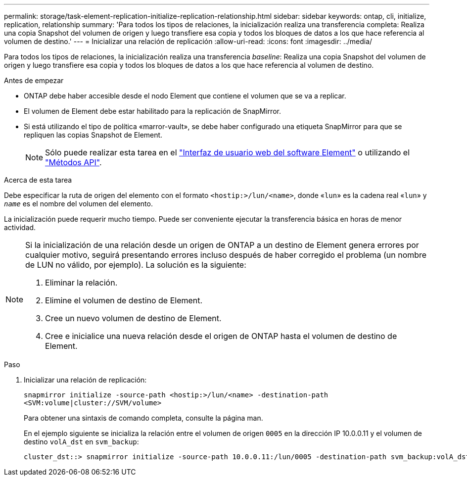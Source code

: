 ---
permalink: storage/task-element-replication-initialize-replication-relationship.html 
sidebar: sidebar 
keywords: ontap, cli, initialize, replication, relationship 
summary: 'Para todos los tipos de relaciones, la inicialización realiza una transferencia completa: Realiza una copia Snapshot del volumen de origen y luego transfiere esa copia y todos los bloques de datos a los que hace referencia al volumen de destino.' 
---
= Inicializar una relación de replicación
:allow-uri-read: 
:icons: font
:imagesdir: ../media/


[role="lead"]
Para todos los tipos de relaciones, la inicialización realiza una transferencia _baseline_: Realiza una copia Snapshot del volumen de origen y luego transfiere esa copia y todos los bloques de datos a los que hace referencia al volumen de destino.

.Antes de empezar
* ONTAP debe haber accesible desde el nodo Element que contiene el volumen que se va a replicar.
* El volumen de Element debe estar habilitado para la replicación de SnapMirror.
* Si está utilizando el tipo de política «marror-vault», se debe haber configurado una etiqueta SnapMirror para que se repliquen las copias Snapshot de Element.
+
[NOTE]
====
Sólo puede realizar esta tarea en el link:concept_snapmirror_labels.html["Interfaz de usuario web del software Element"] o utilizando el link:../api/concept_element_api_snapshots_overview.html["Métodos API"].

====


.Acerca de esta tarea
Debe especificar la ruta de origen del elemento con el formato `<hostip:>/lun/<name>`, donde «`lun`» es la cadena real «`lun`» y `_name_` es el nombre del volumen del elemento.

La inicialización puede requerir mucho tiempo. Puede ser conveniente ejecutar la transferencia básica en horas de menor actividad.

[NOTE]
====
Si la inicialización de una relación desde un origen de ONTAP a un destino de Element genera errores por cualquier motivo, seguirá presentando errores incluso después de haber corregido el problema (un nombre de LUN no válido, por ejemplo). La solución es la siguiente:

. Eliminar la relación.
. Elimine el volumen de destino de Element.
. Cree un nuevo volumen de destino de Element.
. Cree e inicialice una nueva relación desde el origen de ONTAP hasta el volumen de destino de Element.


====
.Paso
. Inicializar una relación de replicación:
+
`snapmirror initialize -source-path <hostip:>/lun/<name> -destination-path <SVM:volume|cluster://SVM/volume>`

+
Para obtener una sintaxis de comando completa, consulte la página man.

+
En el ejemplo siguiente se inicializa la relación entre el volumen de origen `0005` en la dirección IP 10.0.0.11 y el volumen de destino `volA_dst` en `svm_backup`:

+
[listing]
----
cluster_dst::> snapmirror initialize -source-path 10.0.0.11:/lun/0005 -destination-path svm_backup:volA_dst
----

